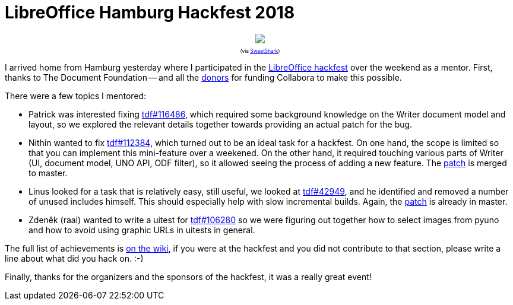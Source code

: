 = LibreOffice Hamburg Hackfest 2018

:slug: hamburg2018
:category: libreoffice
:tags: en
:date: 2018-04-10T10:35:35Z

++++
<div style="text-align: center; font-size: 0.6em;">
<img src="https://farm1.staticflickr.com/873/27489617988_4c2ce3fd59_z.jpg"/>
<p>(via <a href="https://twitter.com/Sweet5hark/status/982560887927197696">Sweet5hark</a>)</p>
</div>
++++

I arrived home from Hamburg yesterday where I participated in the
https://wiki.documentfoundation.org/Hackfest/Hamburg2018[LibreOffice hackfest]
over the weekend as a mentor.  First, thanks to The Document Foundation -- and
all the https://www.libreoffice.org/donate[donors] for funding Collabora to
make this possible.

There were a few topics I mentored:

- Patrick was interested fixing
  https://bugs.documentfoundation.org/show_bug.cgi?id=116486[tdf#116486],
  which required some background knowledge on the Writer document model and
  layout, so we explored the relevant details together towards providing an
  actual patch for the bug.

- Nithin wanted to fix
  https://bugs.documentfoundation.org/show_bug.cgi?id=112384[tdf#112384],
  which turned out to be an ideal task for a hackfest. On one hand, the scope is
  limited so that you can implement this mini-feature over a weekened. On the
  other hand, it required touching various parts of Writer (UI, document model,
  UNO API, ODF filter), so it allowed seeing the process of adding a new
  feature. The https://gerrit.libreoffice.org/52561[patch] is merged to master.

- Linus looked for a task that is relatively easy, still useful, we looked at
  https://bugs.documentfoundation.org/show_bug.cgi?id=42949[tdf#42949], and he
  identified and removed a number of unused includes himself. This should
  especially help with slow incremental builds. Again, the
  https://gerrit.libreoffice.org/52594[patch] is already in master.

- Zdeněk (raal) wanted to write a uitest for
  https://bugs.documentfoundation.org/show_bug.cgi?id=106280[tdf#106280] so we
  were figuring out together how to select images from pyuno and how to avoid
  using graphic URLs in uitests in general.

The full list of achievements is
https://wiki.documentfoundation.org/Hackfest/Hamburg2018#Achievements[on the
wiki], if you were at the hackfest and you did not contribute to that section,
please write a line about what did you hack on. :-)

Finally, thanks for the organizers and the sponsors of the hackfest, it was a
really great event!

// vim: ft=asciidoc
